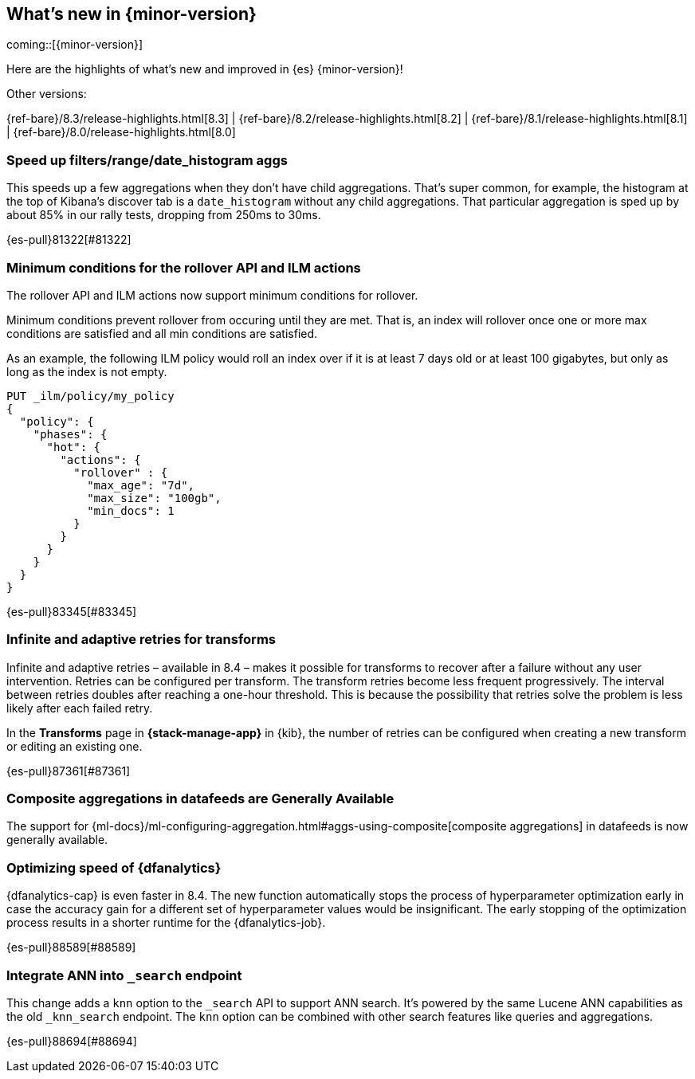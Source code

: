 [[release-highlights]]
== What's new in {minor-version}

coming::[{minor-version}]

Here are the highlights of what's new and improved in {es} {minor-version}!
ifeval::[\{release-state}\"!=\"unreleased\"]
For detailed information about this release, see the <<es-release-notes>> and
<<breaking-changes>>.
endif::[]

// Add previous release to the list
Other versions:

{ref-bare}/8.3/release-highlights.html[8.3]
| {ref-bare}/8.2/release-highlights.html[8.2]
| {ref-bare}/8.1/release-highlights.html[8.1]
| {ref-bare}/8.0/release-highlights.html[8.0]

// tag::notable-highlights[]

[discrete]
[[speed_up_filters_range_date_histogram_aggs]]
=== Speed up filters/range/date_histogram aggs
This speeds up a few aggregations when they don't have child aggregations.
That's super common, for example, the histogram at the top of Kibana's
discover tab is a `date_histogram` without any child aggregations. That
particular aggregation is sped up by about 85% in our rally tests, dropping
from 250ms to 30ms.

{es-pull}81322[#81322]

[discrete]
[[minimum_conditions_for_rollover_api_ilm_actions]]
=== Minimum conditions for the rollover API and ILM actions
The rollover API and ILM actions now support minimum conditions for rollover.

Minimum conditions prevent rollover from occuring until they are met. That is, an index
will rollover once one or more max conditions are satisfied and all min conditions are satisfied.

As an example, the following ILM policy would roll an index over if it is at least 7 days old or
at least 100 gigabytes, but only as long as the index is not empty.

[source,console]
----
PUT _ilm/policy/my_policy
{
  "policy": {
    "phases": {
      "hot": {
        "actions": {
          "rollover" : {
            "max_age": "7d",
            "max_size": "100gb",
            "min_docs": 1
          }
        }
      }
    }
  }
}
----

{es-pull}83345[#83345]

[discrete]
[[infinite_adaptive_retries_for_transforms]]
=== Infinite and adaptive retries for transforms
Infinite and adaptive retries – available in 8.4 – makes it possible for 
transforms to recover after a failure without any user intervention. Retries 
can be configured per transform. The transform retries become less frequent 
progressively. The interval between retries doubles after reaching a one-hour 
threshold. This is because the possibility that retries solve the problem is 
less likely after each failed retry.

In the *Transforms* page in *{stack-manage-app}* in {kib}, the number of retries 
can be configured when creating a new transform or editing an existing one.

{es-pull}87361[#87361]

[discrete]
[[composite_aggregations_in_datafeeds_are_generally_available]]
=== Composite aggregations in datafeeds are Generally Available
The support for
{ml-docs}/ml-configuring-aggregation.html#aggs-using-composite[composite aggregations]
in datafeeds is now generally available.

[discrete]
[[early-stopping-dfa]]
=== Optimizing speed of {dfanalytics}
{dfanalytics-cap} is even faster in 8.4. The new function automatically
stops the process of hyperparameter optimization early in case the
accuracy gain for a different set of hyperparameter values would be
insignificant. The early stopping of the optimization process results in a
shorter runtime for the {dfanalytics-job}.

{es-pull}88589[#88589]

[discrete]
[[integrate_ann_into_search_endpoint]]
=== Integrate ANN into `_search` endpoint
This change adds a `knn` option to the `_search` API to support ANN
search. It's powered by the same Lucene ANN capabilities as the old
`_knn_search` endpoint. The `knn` option can be combined with other
search features like queries and aggregations.

{es-pull}88694[#88694]

// end::notable-highlights[]


